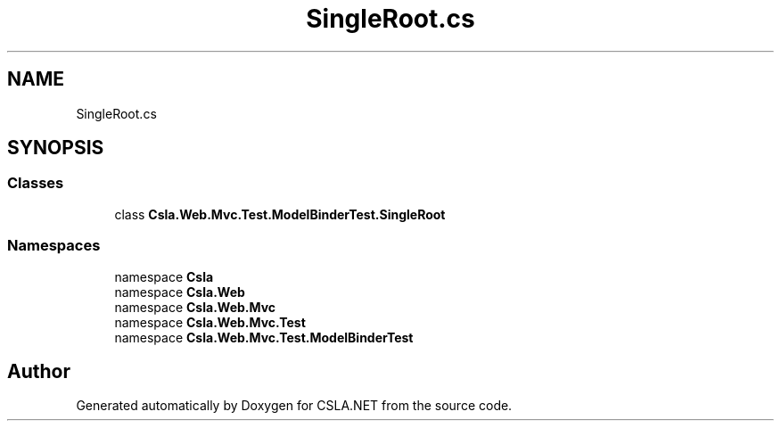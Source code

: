 .TH "SingleRoot.cs" 3 "Wed Jul 21 2021" "Version 5.4.2" "CSLA.NET" \" -*- nroff -*-
.ad l
.nh
.SH NAME
SingleRoot.cs
.SH SYNOPSIS
.br
.PP
.SS "Classes"

.in +1c
.ti -1c
.RI "class \fBCsla\&.Web\&.Mvc\&.Test\&.ModelBinderTest\&.SingleRoot\fP"
.br
.in -1c
.SS "Namespaces"

.in +1c
.ti -1c
.RI "namespace \fBCsla\fP"
.br
.ti -1c
.RI "namespace \fBCsla\&.Web\fP"
.br
.ti -1c
.RI "namespace \fBCsla\&.Web\&.Mvc\fP"
.br
.ti -1c
.RI "namespace \fBCsla\&.Web\&.Mvc\&.Test\fP"
.br
.ti -1c
.RI "namespace \fBCsla\&.Web\&.Mvc\&.Test\&.ModelBinderTest\fP"
.br
.in -1c
.SH "Author"
.PP 
Generated automatically by Doxygen for CSLA\&.NET from the source code\&.
